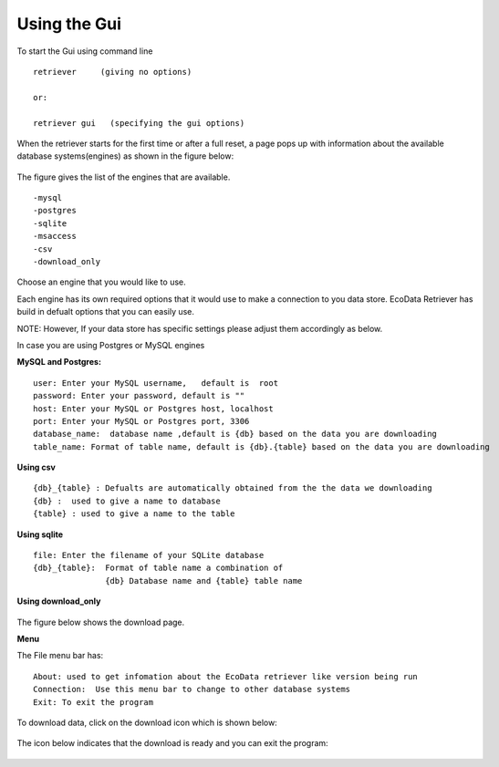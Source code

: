 =============
Using the Gui
=============

To start the Gui using command line

::

   retriever     (giving no options)
   
   or:

   retriever gui   (specifying the gui options)  

When the retriever starts for the first time or after a full reset, a page pops up with information about the available database systems(engines) as shown in the figure below:

.. figure:: _appdoc/MySQL.png
    :scale: 80%
    :align: center


The figure gives the list of the engines that are available. 

::

   -mysql
   -postgres
   -sqlite
   -msaccess
   -csv
   -download_only


Choose an engine that you would like to use.

Each engine has its own required options that it would use to make a connection to you data store.
EcoData Retriever has build in defualt options that you can easily use.

NOTE: However, If your data store has specific settings please adjust them accordingly as below.

In case you are using Postgres or MySQL engines

**MySQL and Postgres:**

::

      user: Enter your MySQL username,   default is  root
      password: Enter your password, default is ""
      host: Enter your MySQL or Postgres host, localhost 
      port: Enter your MySQL or Postgres port, 3306
      database_name:  database name ,default is {db} based on the data you are downloading
      table_name: Format of table name, default is {db}.{table} based on the data you are downloading

.. figure:: _appdoc/MySqlandPostgres.png
    :scale: 80%
    :align: center 
    
    
**Using csv**

::

   {db}_{table} : Defualts are automatically obtained from the the data we downloading
   {db} :  used to give a name to database 
   {table} : used to give a name to the table
    
.. figure:: _appdoc/csv.png
    :scale: 80%
    :align: center


**Using sqlite**

::

   file: Enter the filename of your SQLite database
   {db}_{table}:  Format of table name a combination of  
                  {db} Database name and {table} table name 
       
.. figure:: _appdoc/sqlite.png
    :scale: 80%
    :align: center

**Using download_only**


.. figure:: _appdoc/downloadonly.png
    :scale: 80%
    :align: center




The figure below shows the download page. 


**Menu**

The File menu bar has::

   About: used to get infomation about the EcoData retriever like version being run 
   Connection:  Use this menu bar to change to other database systems
   Exit: To exit the program
    
.. figure:: _appdoc/downloadpage.png
    :scale: 80%
    :align: center
    
    
To download data, click on the download icon which is shown below:

.. figure:: _appdoc/downloadicon.png
    :align: center

The icon below indicates that the download is ready and you can exit the program:

.. figure:: _appdoc/avail_icon.png
    :align: center

